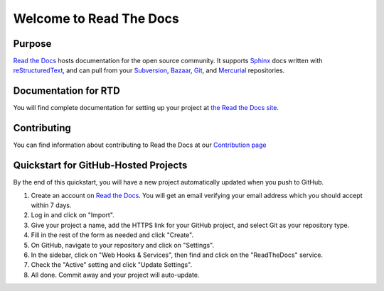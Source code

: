 Welcome to Read The Docs
========================

|build-status| |docs|

Purpose
-------

`Read the Docs`_ hosts documentation for the open source community. It supports
Sphinx_ docs written with reStructuredText_, and can pull from your Subversion_,
Bazaar_, Git_, and Mercurial_ repositories.

.. _Read the docs: http://readthedocs.org/
.. _Sphinx: http://sphinx.pocoo.org/
.. _reStructuredText: http://sphinx.pocoo.org/rest.html
.. _Subversion: http://subversion.tigris.org/
.. _Bazaar: http://bazaar.canonical.com/
.. _Git: http://git-scm.com/
.. _Mercurial: http://mercurial.selenic.com/

Documentation for RTD
---------------------

You will find complete documentation for setting up your project at `the Read
the Docs site`_.

.. _the Read the Docs site: https://docs.readthedocs.io/

Contributing
------------

You can find information about contributing to Read the Docs at our `Contribution page <http://docs.readthedocs.io/en/latest/contribute.html#contributing-to-development>`_

Quickstart for GitHub-Hosted Projects
-------------------------------------

By the end of this quickstart, you will have a new project automatically updated
when you push to GitHub.

#. Create an account on `Read the Docs`_.  You will get an email verifying your
   email address which you should accept within 7 days.

#. Log in and click on "Import".

#. Give your project a name, add the HTTPS link for your GitHub project, and
   select Git as your repository type.

#. Fill in the rest of the form as needed and click "Create".

#. On GitHub, navigate to your repository and click on "Settings".

#. In the sidebar, click on "Web Hooks & Services", then find and click on the
   "ReadTheDocs" service.

#. Check the "Active" setting and click "Update Settings".

#. All done.  Commit away and your project will auto-update.


.. |build-status| image:: https://img.shields.io/travis/rtfd/readthedocs.org.svg?style=flat
    :alt: build status
    :scale: 100%
    :target: https://travis-ci.org/rtfd/readthedocs.org

.. |docs| image:: https://readthedocs.org/projects/docs/badge/?version=latest
    :alt: Documentation Status
    :scale: 100%
    :target: https://docs.readthedocs.io/en/latest/?badge=latest

